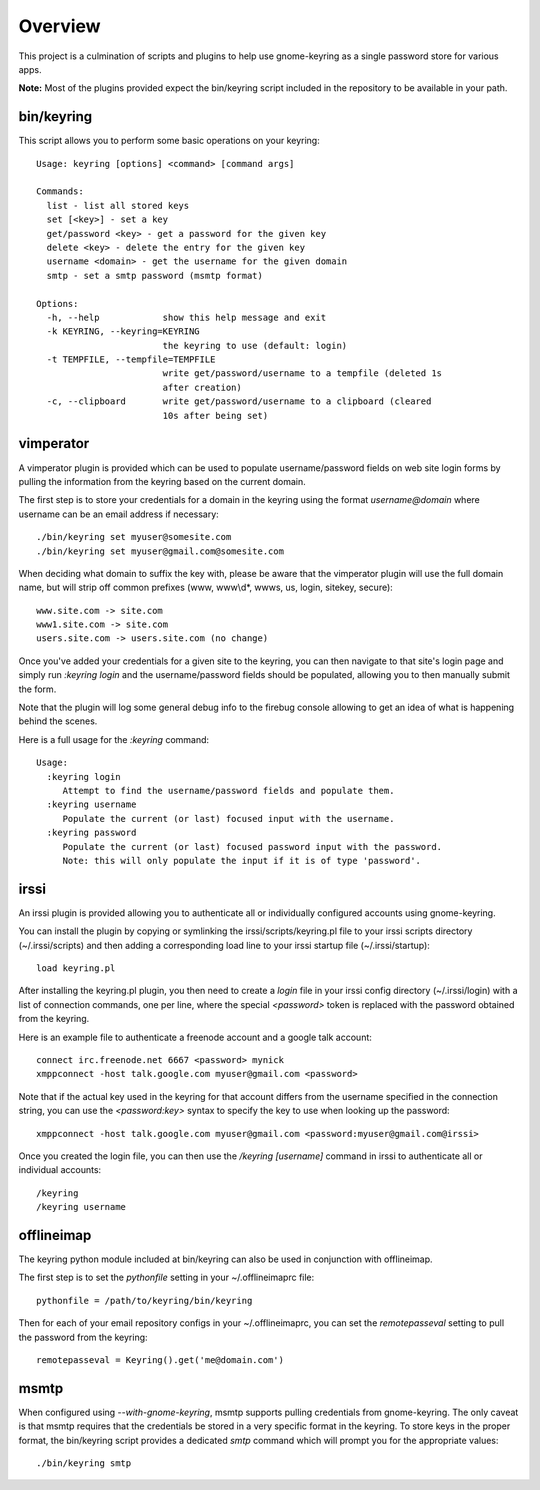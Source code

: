 .. Copyright (c) 2011 - 2012, Eric Van Dewoestine
   All rights reserved.

   Redistribution and use of this software in source and binary forms, with
   or without modification, are permitted provided that the following
   conditions are met:

   * Redistributions of source code must retain the above
     copyright notice, this list of conditions and the
     following disclaimer.

   * Redistributions in binary form must reproduce the above
     copyright notice, this list of conditions and the
     following disclaimer in the documentation and/or other
     materials provided with the distribution.

   * Neither the name of Eric Van Dewoestine nor the names of its
     contributors may be used to endorse or promote products derived from
     this software without specific prior written permission of
     Eric Van Dewoestine.

   THIS SOFTWARE IS PROVIDED BY THE COPYRIGHT HOLDERS AND CONTRIBUTORS "AS
   IS" AND ANY EXPRESS OR IMPLIED WARRANTIES, INCLUDING, BUT NOT LIMITED TO,
   THE IMPLIED WARRANTIES OF MERCHANTABILITY AND FITNESS FOR A PARTICULAR
   PURPOSE ARE DISCLAIMED. IN NO EVENT SHALL THE COPYRIGHT OWNER OR
   CONTRIBUTORS BE LIABLE FOR ANY DIRECT, INDIRECT, INCIDENTAL, SPECIAL,
   EXEMPLARY, OR CONSEQUENTIAL DAMAGES (INCLUDING, BUT NOT LIMITED TO,
   PROCUREMENT OF SUBSTITUTE GOODS OR SERVICES; LOSS OF USE, DATA, OR
   PROFITS; OR BUSINESS INTERRUPTION) HOWEVER CAUSED AND ON ANY THEORY OF
   LIABILITY, WHETHER IN CONTRACT, STRICT LIABILITY, OR TORT (INCLUDING
   NEGLIGENCE OR OTHERWISE) ARISING IN ANY WAY OUT OF THE USE OF THIS
   SOFTWARE, EVEN IF ADVISED OF THE POSSIBILITY OF SUCH DAMAGE.

========
Overview
========

This project is a culmination of scripts and plugins to help use gnome-keyring
as a single password store for various apps.

**Note:** Most of the plugins provided expect the bin/keyring script included
in the repository to be available in your path.

bin/keyring
-----------

This script allows you to perform some basic operations on your keyring:

::

  Usage: keyring [options] <command> [command args]

  Commands:
    list - list all stored keys
    set [<key>] - set a key
    get/password <key> - get a password for the given key
    delete <key> - delete the entry for the given key
    username <domain> - get the username for the given domain
    smtp - set a smtp password (msmtp format)

  Options:
    -h, --help            show this help message and exit
    -k KEYRING, --keyring=KEYRING
                          the keyring to use (default: login)
    -t TEMPFILE, --tempfile=TEMPFILE
                          write get/password/username to a tempfile (deleted 1s
                          after creation)
    -c, --clipboard       write get/password/username to a clipboard (cleared
                          10s after being set)

vimperator
----------

A vimperator plugin is provided which can be used to populate username/password
fields on web site login forms by pulling the information from the keyring
based on the current domain.

The first step is to store your credentials for a domain in the keyring using
the format `username@domain` where username can be an email address if
necessary:

::

  ./bin/keyring set myuser@somesite.com
  ./bin/keyring set myuser@gmail.com@somesite.com

When deciding what domain to suffix the key with, please be aware that the
vimperator plugin will use the full domain name, but will strip off common
prefixes (www, www\\d*, wwws, us, login, sitekey, secure):

::

    www.site.com -> site.com
    www1.site.com -> site.com
    users.site.com -> users.site.com (no change)

Once you've added your credentials for a given site to the keyring, you can
then navigate to that site's login page and simply run `:keyring login` and the
username/password fields should be populated, allowing you to then manually
submit the form.

Note that the plugin will log some general debug info to the firebug console
allowing to get an idea of what is happening behind the scenes.

Here is a full usage for the `:keyring` command:

::

  Usage:
    :keyring login
       Attempt to find the username/password fields and populate them.
    :keyring username
       Populate the current (or last) focused input with the username.
    :keyring password
       Populate the current (or last) focused password input with the password.
       Note: this will only populate the input if it is of type 'password'.

irssi
-----

An irssi plugin is provided allowing you to authenticate all or individually
configured accounts using gnome-keyring.

You can install the plugin by copying or symlinking the
irssi/scripts/keyring.pl file to your irssi scripts directory
(~/.irssi/scripts) and then adding a corresponding load line to your irssi
startup file (~/.irssi/startup):

::

  load keyring.pl

After installing the keyring.pl plugin, you then need to create a `login` file
in your irssi config directory (~/.irssi/login) with a list of connection
commands, one per line, where the special `<password>` token is replaced with
the password obtained from the keyring.

Here is an example file to authenticate a freenode account and a google talk account:

::

  connect irc.freenode.net 6667 <password> mynick
  xmppconnect -host talk.google.com myuser@gmail.com <password>

Note that if the actual key used in the keyring for that account differs from
the username specified in the connection string, you can use the
`<password:key>` syntax to specify the key to use when looking up the password:

::

  xmppconnect -host talk.google.com myuser@gmail.com <password:myuser@gmail.com@irssi>


Once you created the login file, you can then use the `/keyring [username]`
command in irssi to authenticate all or individual accounts:

::

  /keyring
  /keyring username


offlineimap
-----------

The keyring python module included at bin/keyring can also be used in
conjunction with offlineimap.

The first step is to set the `pythonfile` setting in your ~/.offlineimaprc
file:

::

  pythonfile = /path/to/keyring/bin/keyring

Then for each of your email repository configs in your ~/.offlineimaprc, you
can set the `remotepasseval` setting to pull the password from the keyring:

::

  remotepasseval = Keyring().get('me@domain.com')

msmtp
-----

When configured using `--with-gnome-keyring`, msmtp supports pulling
credentials from gnome-keyring. The only caveat is that msmtp requires that the
credentials be stored in a very specific format in the keyring. To store keys in
the proper format, the bin/keyring script provides a dedicated `smtp` command
which will prompt you for the appropriate values:

::

  ./bin/keyring smtp
